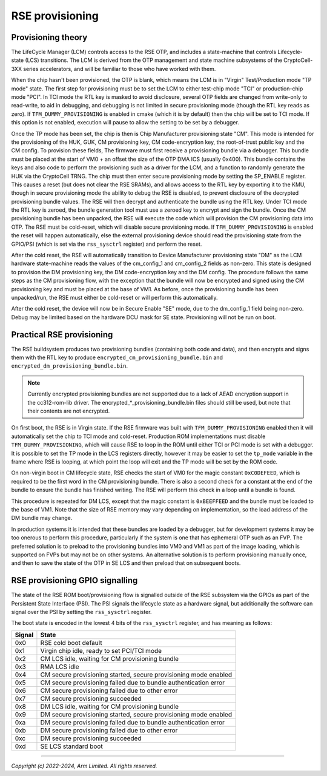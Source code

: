 RSE provisioning
================

Provisioning theory
-------------------

The LifeCycle Manager (LCM) controls access to the RSE OTP, and includes a
state-machine that controls Lifecycle-state (LCS) transitions. The LCM is
derived from the OTP management and state machine subsystems of the
CryptoCell-3XX series accelerators, and will be familiar to those who have
worked with them.

When the chip hasn't been provisioned, the OTP is blank, which means the LCM is
in "Virgin" Test/Production mode "TP mode" state. The first step for
provisioning must be to set the LCM to either test-chip mode "TCI" or
production-chip mode "PCI". In TCI mode the RTL key is masked to avoid
disclosure, several OTP fields are changed from write-only to read-write, to aid
in debugging, and debugging is not limited in secure provisioning mode (though
the RTL key reads as zero). If ``TFM_DUMMY_PROVISIONING`` is enabled in cmake
(which it is by default) then the chip will be set to TCI mode. If this option
is not enabled, execution will pause to allow the setting to be set by a
debugger.

Once the TP mode has been set, the chip is then is Chip Manufacturer
provisioning state "CM". This mode is intended for the provisioning of the HUK,
GUK, CM provisioning key, CM code-encryption key, the root-of-trust public key
and the CM config. To provision these fields, The firmware must first receive a
provisioning bundle via a debugger. This bundle must be placed at the start of
VM0 + an offset the size of the OTP DMA ICS (usually 0x400). This bundle
contains the keys and also code to perform the provisioning such as a driver for
the LCM, and a function to randomly generate the HUK via the CryptoCell TRNG.
The chip must then enter secure provisioning mode by setting the SP_ENABLE
register. This causes a reset (but does not clear the RSE SRAMs), and allows
access to the RTL key by exporting it to the KMU, though in secure provisioning
mode the ability to debug the RSE is disabled, to prevent disclosure of the
decrypted provisioning bundle values. The RSE will then decrypt and authenticate
the bundle using the RTL key. Under TCI mode the RTL key is zeroed, the bundle
generation tool must use a zeroed key to encrypt and sign the bundle. Once the
CM provisioning bundle has been unpacked, the RSE will execute the code which
will provision the CM provisioning data into OTP. The RSE must be cold-reset,
which will disable secure provisioning mode. If ``TFM_DUMMY_PROVISIONING`` is
enabled the reset will happen automatically, else the external provisioning
device should read the provisioning state from the GPIO/PSI (which is set via
the ``rss_sysctrl`` register) and perform the reset.

After the cold reset, the RSE will automatically transition to Device
Manufacturer provisioning state "DM" as the LCM hardware state-machine reads the
values of the cm_config_1 and cm_config_2 fields as non-zero. This state is
designed to provision the DM provisioning key, the DM code-encryption key and
the DM config. The procedure follows the same steps as the CM provisioning flow,
with the exception that the bundle will now be encrypted and signed using the CM
provisioning key and must be placed at the base of VM1. As before, once the
provisioning bundle has been unpacked/run, the RSE must either be cold-reset or
will perform this automatically.

After the cold reset, the device will now be in Secure Enable "SE" mode, due to
the dm_config_1 field being non-zero. Debug may be limited based on the hardware
DCU mask for SE state. Provisioning will not be run on boot.

Practical RSE provisioning
--------------------------

The RSE buildsystem produces two provisioning bundles (containing both code and
data), and then encrypts and signs them with the RTL key to produce
``encrypted_cm_provisioning_bundle.bin`` and
``encrypted_dm_provisioning_bundle.bin``.

.. Note::
   Currently encrypted provisioning bundles are not supported due to a lack of
   AEAD encryption support in the cc312-rom-lib driver. The
   encrypted_*_provisioning_bundle.bin files should still be used, but note that
   their contents are not encrypted.

On first boot, the RSE is in Virgin state. If the RSE firmware was built with
``TFM_DUMMY_PROVISIONING`` enabled then it will automatically set the chip to
TCI mode and cold-reset. Production ROM implementations must disable
``TFM_DUMMY_PROVISIONING``, which will cause RSE to loop in the ROM until either
TCI or PCI mode is set with a debugger. It is possible to set the TP mode in the
LCS registers directly, however it may be easier to set the ``tp_mode`` variable
in the frame where RSE is looping, at which point the loop will exit and the TP
mode will be set by the ROM code.

On non-virgin boot in CM lifecycle state, RSE checks the start of VM0 for the
magic constant ``0xC0DEFEED``, which is required to be the first word in the CM
provisioning bundle. There is also a second check for a constant at the end of
the bundle to ensure the bundle has finished writing. The RSE will perform this
check in a loop until a bundle is found.

This procedure is repeated for DM LCS, except that the magic constant is
``0xBEEFFEED`` and the bundle must be loaded to the base of VM1. Note that the
size of RSE memory may vary depending on implementation, so the load address of
the DM bundle may change.

In production systems it is intended that these bundles are loaded by a
debugger, but for development systems it may be too onerous to perform this
procedure, particularly if the system is one that has ephemeral OTP such as an
FVP. The preferred solution is to preload to the provisioning bundles into VM0
and VM1 as part of the image loading, which is supported on FVPs but may not be
on other systems. An alternative solution is to perform provisioning manually
once, and then to save the state of the OTP in SE LCS and then preload that on
subsequent boots.

RSE provisioning GPIO signalling
--------------------------------
The state of the RSE ROM boot/provisioning flow is signalled outside of the RSE
subsystem via the GPIOs as part of the Persistent State Interface (PSI). The PSI
signals the lifecycle state as a hardware signal, but additionally the software
can signal over the PSI by setting the ``rss_sysctrl`` register.

The boot state is encoded in the lowest 4 bits of the ``rss_sysctrl`` register,
and has meaning as follows:

+--------+------------------------------------------------------------------+
| Signal | State                                                            |
+========+==================================================================+
| 0x0    | RSE cold boot default                                            |
+--------+------------------------------------------------------------------+
| 0x1    | Virgin chip idle, ready to set PCI/TCI mode                      |
+--------+------------------------------------------------------------------+
| 0x2    | CM LCS idle, waiting for CM provisioning bundle                  |
+--------+------------------------------------------------------------------+
| 0x3    | RMA LCS idle                                                     |
+--------+------------------------------------------------------------------+
| 0x4    | CM secure provisioning started, secure provisioning mode enabled |
+--------+------------------------------------------------------------------+
| 0x5    | CM secure provisioning failed due to bundle authentication error |
+--------+------------------------------------------------------------------+
| 0x6    | CM secure provisioning failed due to other error                 |
+--------+------------------------------------------------------------------+
| 0x7    | CM secure provisioning succeeded                                 |
+--------+------------------------------------------------------------------+
| 0x8    | DM LCS idle, waiting for CM provisioning bundle                  |
+--------+------------------------------------------------------------------+
| 0x9    | DM secure provisioning started, secure provisioning mode enabled |
+--------+------------------------------------------------------------------+
| 0xa    | DM secure provisioning failed due to bundle authentication error |
+--------+------------------------------------------------------------------+
| 0xb    | DM secure provisioning failed due to other error                 |
+--------+------------------------------------------------------------------+
| 0xc    | DM secure provisioning succeeded                                 |
+--------+------------------------------------------------------------------+
| 0xd    | SE LCS standard boot                                             |
+--------+------------------------------------------------------------------+

--------------

*Copyright (c) 2022-2024, Arm Limited. All rights reserved.*
